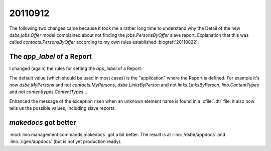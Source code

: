 20110912
========

The following two changes came because it took me a rather long time
to understand why the Detail of the new `dsbe.jobs.Offer` model 
complained about not finding the `jobs.PersonsByOffer`
slave report. Explanation that this was called
`contacts.PersonsByOffer` according to my own rules established
:blogref:`20110822`.

The `app_label` of a Report
---------------------------

I changed (again) the rules for setting the `app_label`
of a Report:

The default value (which should be used in most cases) is
the "application" where the Report is defined.
For example it's now
`dsbe.MyPersons` and not `contacts.MyPersons`,
`dsbe.LinksByPerson` and not `links.LinksByPerson`,
`lino.ContentTypes` and not `contenttypes.ContentTypes`...

Enhanced the message of the exception risen when an unknown
element name is found in a :xfile:`.dtl` file: it also now
tells us the possible values, including slave reports.


`makedocs` got better
---------------------

:mod:`lino.management.commands.makedocs`
got a bit better.
The result is at
:lino:`/dsbe/appdocs`
and
:lino:`/igen/appdocs`
(but is not yet production ready).
